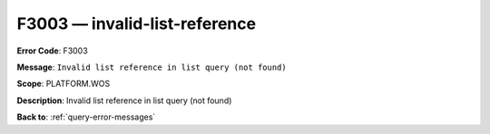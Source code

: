 .. _F3003:

F3003 — invalid-list-reference
==============================

**Error Code**: F3003

**Message**: ``Invalid list reference in list query (not found)``

**Scope**: PLATFORM.WOS

**Description**: Invalid list reference in list query (not found)

**Back to**: :ref:`query-error-messages`
